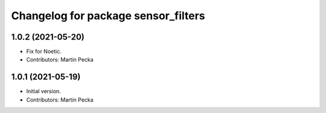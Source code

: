 ^^^^^^^^^^^^^^^^^^^^^^^^^^^^^^^^^^^^
Changelog for package sensor_filters
^^^^^^^^^^^^^^^^^^^^^^^^^^^^^^^^^^^^

1.0.2 (2021-05-20)
------------------
* Fix for Noetic.
* Contributors: Martin Pecka

1.0.1 (2021-05-19)
------------------
* Initial version.
* Contributors: Martin Pecka
